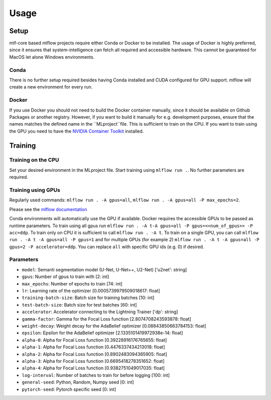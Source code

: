 Usage
=============

Setup
-------

mlf-core based mlflow projects require either Conda or Docker to be installed.
The usage of Docker is highly preferred, since it ensures that system-intelligence can fetch all required and accessible hardware.
This cannot be guaranteed for MacOS let alone Windows environments.

Conda
+++++++

There is no further setup required besides having Conda installed and CUDA configured for GPU support.
mlflow will create a new environment for every run.

Docker
++++++++

If you use Docker you should not need to build the Docker container manually, since it should be available on Github Packages or another registry.
However, if you want to build it manually for e.g. development purposes, ensure that the names matches the defined name in the ``MLproject``file.
This is sufficient to train on the CPU. If you want to train using the GPU you need to have the `NVIDIA Container Toolkit <https://github.com/NVIDIA/nvidia-docker>`_ installed.

Training
-----------

Training on the CPU
+++++++++++++++++++++++

Set your desired environment in the MLproject file. Start training using ``mlflow run .``.
No further parameters are required.

Training using GPUs
+++++++++++++++++++++++

Regularly used commands: ``mlflow run . -A gpus=all``, ``mlflow run . -A gpus=all -P max_epochs=2``.

Please see the `mlflow documentation <https://www.mlflow.org/docs/latest/cli.html#mlflow-run>`_

Conda environments will automatically use the GPU if available.
Docker requires the accessible GPUs to be passed as runtime parameters. To train using all gpus run ``mlflow run . -A t-A gpus=all -P gpus=<<num_of_gpus>> -P acc=ddp``.
To train only on CPU it is sufficient to call ``mlflow run . -A t``. To train on a single GPU, you can call ``mlflow run . -A t -A gpus=all -P gpus=1`` and for multiple GPUs (for example 2)
``mlflow run . -A t -A gpus=all -P gpus=2 -P accelerator=ddp``.
You can replace ``all`` with specific GPU ids (e.g. 0) if desired.

Parameters
+++++++++++++++
- ``model``:						Semanti segmentation model (U-Net, U-Net++, U2-Net)      ['u2net':	string]
- ``gpus``:							Number of gpus to train with                             [2:	int]
- ``max_epochs``:					Number of epochs to train                                [74:	int]
- ``lr``:							Learning rate of the optimizer                           [0.0005739979509018617:	float]
- ``training-batch-size``:			Batch size for training batches                          [10:	int]
- ``test-batch-size``:				Batch size for test batches                              [60:	int]
- ``accelerator``:					Accelerator connecting to the Lightning Trainer          ['dp':	string]
- ``gamma-factor``:					Gamma for the Focal Loss function                        [2.8074708243593878:	float]
- ``weight-decay``:					Weight decay for the AdaBelief optimizer                 [0.08843850663784153:	float]
- ``epsilon``:						Epsilon for the AdaBelief optimizer                      [2.1335101419972938e-14:	float]
- ``alpha-0``:						Alpha for Focal Loss function                            [0.39228916176765655:	float]
- ``alpha-1``:						Alpha for Focal Loss function                            [0.4476337434213018:	float]
- ``alpha-2``:						Alpha for Focal Loss function                            [0.8902483094365905:	float]
- ``alpha-3``:						Alpha for Focal Loss function                            [0.6695418278351652:	float]
- ``alpha-4``:						Alpha for Focal Loss function                            [0.9382751049017035:	float]
- ``log-interval``:					Number of batches to train for before logging            [100:	int]
- ``general-seed``:					Python, Random, Numpy seed                               [0:	int]
- ``pytorch-seed``:					Pytorch specific seed                                    [0:	int]
